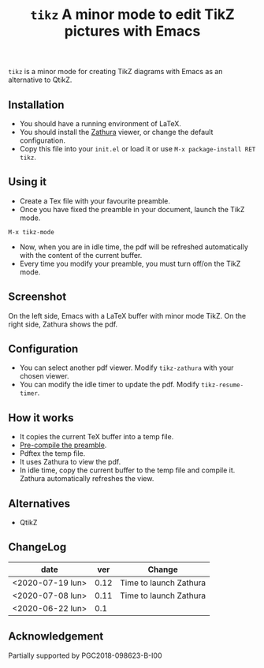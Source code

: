 #+TITLE:  ~tikz~ A minor mode to edit TikZ pictures with Emacs

~tikz~ is a minor mode for creating TikZ diagrams with Emacs as an
alternative to QtikZ.

** Installation

- You should have a running environment of LaTeX.
- You should install the [[https://pwmt.org/projects/zathura/][Zathura]] viewer, or change the default configuration.
- Copy this file into your =init.el= or load it or use
 =M-x package-install RET tikz=.

** Using it

- Create a Tex file with your favourite preamble.
- Once you have fixed the preamble in your document, launch the TikZ mode.
#+begin_example
M-x tikz-mode
#+end_example
- Now, when you are in idle time, the pdf will be refreshed
  automatically with the content of the current buffer.
- Every time you modify your preamble, you must turn off/on the TikZ mode.

** Screenshot

On the left side, Emacs with a LaTeX buffer with minor mode TikZ. On
the right side, Zathura shows the pdf.

[[file:graphics/tikzscreenshot.png]]

** Configuration

- You can select another pdf viewer. Modify =tikz-zathura= with your chosen viewer.
- You can modify the idle timer to update the pdf. Modify =tikz-resume-timer=.


** How it works

- It copies the current TeX buffer into a temp file.
- [[https://ctan.org/pkg/mylatexformat][Pre-compile the preamble]].
- Pdftex the temp file.
- It uses Zathura to view the pdf.
- In idle time, copy the current buffer to the temp file and compile
  it. Zathura automatically refreshes the view.

** Alternatives
- QtikZ

** ChangeLog

| date             |  ver | Change                 |
|------------------+------+------------------------|
| <2020-07-19 lun> | 0.12 | Time to launch Zathura |
| <2020-07-08 lun> | 0.11 | Time to launch Zathura |
| <2020-06-22 lun> |  0.1 |                        |

** Acknowledgement

 Partially supported by PGC2018-098623-B-I00
